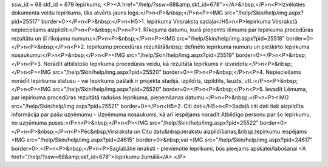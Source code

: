 ssw_id = 68skf_id = 679Iepirkums;<P><A href="/help/?ssw=68&amp;skf_id=678"></A>&nbsp;</P>\n<P>Izvēloties dokumenta veidu Iepirkums, tiks atvērts jauns logs:</P>\n<P>&nbsp;</P>\n<P><IMG src="/help/Skin/help/img.aspx?pid=25517" border=0></P>\n<P>&nbsp;</P>\n<H5>1. Iepirkuma Virsraksta sadaļa</H5>\n<P>Iepirkuma Virsrakstā nepieciešams aizpildīt:</P>\n<P>&nbsp;</P>\n<P>1. Rīkojuma datumu, kurā pieņemts lēmums par Iepirkuma procedūras rezultātu un šī rīkojuma numuru:</P>\n<P>&nbsp;</P>\n<P><IMG src="/help/Skin/help/img.aspx?pid=25518" border=0></P>\n<P>&nbsp;</P>\n<P>2. Iepirkumu procedūras rezultātā&nbsp; definēto iepirkuma numuru un piešķirto Iepirkuma nosaukumu:</P>\n<P>&nbsp;</P>\n<P><IMG src="/help/Skin/help/img.aspx?pid=25519" border=0></P>\n<P>&nbsp;</P>\n<P>3. Norādīt atbilstošo Iepirkuma procedūras veidu, kā rezultātā Iepirkums ir izveidots:</P>\n<P>&nbsp;</P>\n<P><IMG src="/help/Skin/help/img.aspx?pid=25520" border=0></P>\n<P>&nbsp;</P>\n<P>4. Nepieciešams norādīt Iepirkuma statusu - vai Iepirkums pašlaik ir projekta stadijā, izpildīts, izpildīts, lauzts, utt.:</P>\n<P>&nbsp;</P>\n<P><IMG src="/help/Skin/help/img.aspx?pid=25520" border=0></P>\n<P>&nbsp;</P>\n<P>5. Ievadīt Lēmuma, par iepirkuma procedūras rezultātā radušos Ieprikuma, pieņemšanas datumu:</P>\n<P>&nbsp;</P>\n<P><IMG src="/help/Skin/help/img.aspx?pid=25521" border=0></P>\n<H5>2. Citi dati</H5>\n<P>Sadaļā citi dati tiek aizpildīta informācija par pašu uzņēmumu - Uzņēmuma nosaukums, kā arī iespējams noradīt Atbildīgo personu par šo Iepirkumu, no uzņēmuma puses:</P>\n<P>&nbsp;</P>\n<P><IMG src="/help/Skin/help/img.aspx?pid=25522" border=0></P>\n<P>&nbsp;</P>\n<P>Pēc&nbsp;Virsraksta un Citu datu&nbsp;ierakstu aizpildīšanas,&nbsp;Iepirkumu iespējams <IMG src="/help/Skin/help/img.aspx?pid=24615" border=0>&nbsp;vai <IMG src="/help/Skin/help/img.aspx?pid=24617" border=0>.</P>\n<P>&nbsp;</P>\n<P>Saglabātie ieraksti - pievienotie Ieprikumi, būs pieejams apskatei/labošanai <A href="/help/?ssw=68&amp;skf_id=678">Iepirkumu žurnālā</A>.</P>